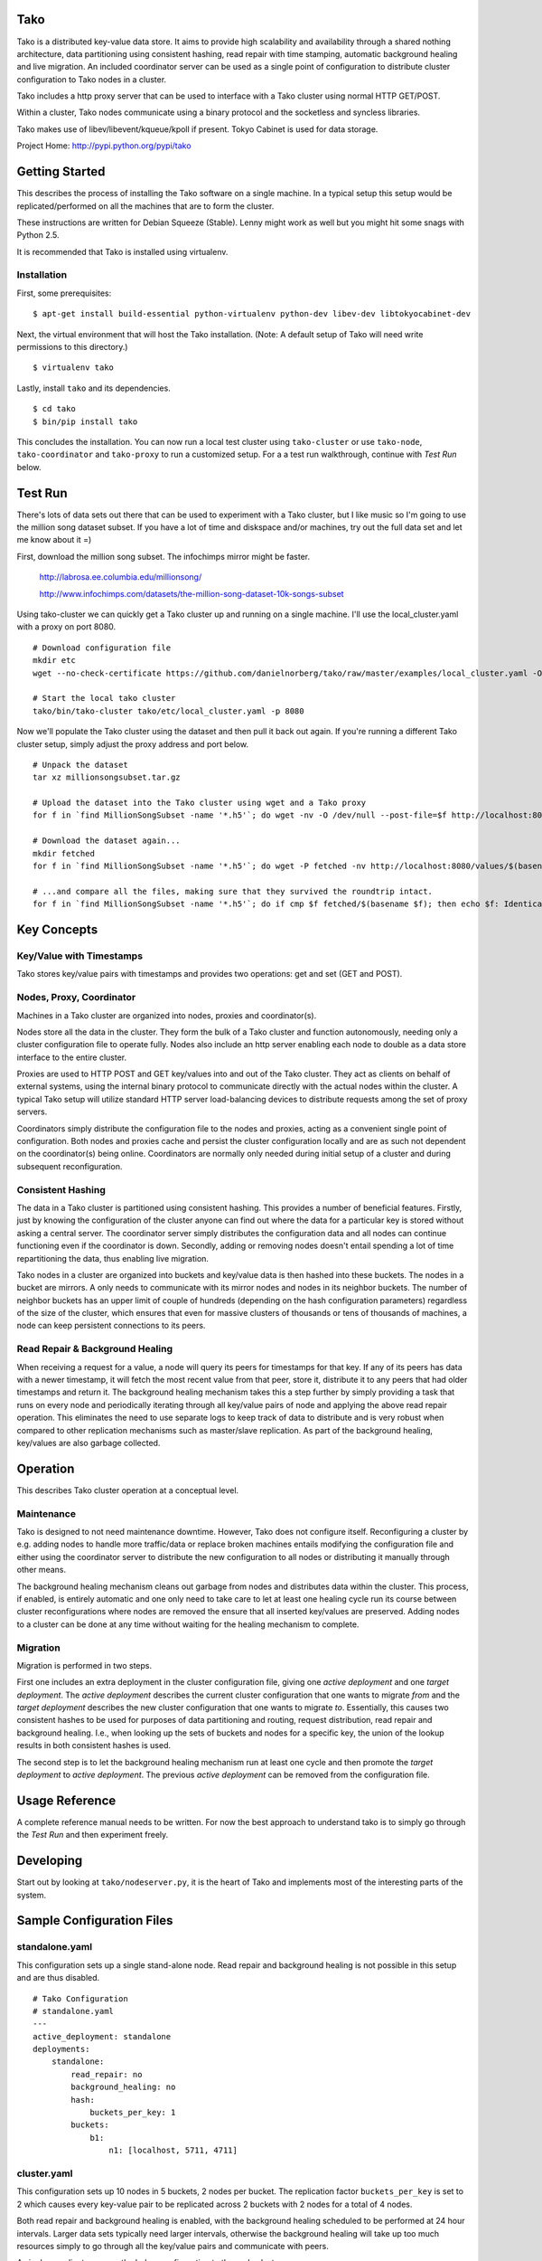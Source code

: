 Tako
====
Tako is a distributed key-value data store. It aims to provide high scalability and availability through a shared nothing architecture, data partitioning using consistent hashing, read repair with time stamping, automatic background healing and live migration. An included coordinator server can be used as a single point of configuration to distribute cluster configuration to Tako nodes in a cluster.

Tako includes a http proxy server that can be used to interface with a Tako cluster using normal HTTP GET/POST.

Within a cluster, Tako nodes communicate using a binary protocol and the socketless and syncless libraries.

Tako makes use of libev/libevent/kqueue/kpoll if present.
Tokyo Cabinet is used for data storage.

Project Home: http://pypi.python.org/pypi/tako

Getting Started
===============

This describes the process of installing the Tako software on a single machine.
In a typical setup this setup would be replicated/performed on all the machines that are to form the cluster.

These instructions are written for Debian Squeeze (Stable).
Lenny might work as well but you might hit some snags with Python 2.5.

It is recommended that Tako is installed using virtualenv.

Installation
------------

First, some prerequisites:

::

    $ apt-get install build-essential python-virtualenv python-dev libev-dev libtokyocabinet-dev

Next, the virtual environment that will host the Tako installation.
(Note: A default setup of Tako will need write permissions to this directory.)

::

    $ virtualenv tako

Lastly, install ``tako`` and its dependencies.

::

    $ cd tako
    $ bin/pip install tako

This concludes the installation. You can now run a local test cluster using ``tako-cluster`` or use ``tako-node``, ``tako-coordinator`` and ``tako-proxy`` to run a customized setup. For a a test run walkthrough, continue with *Test Run* below.


Test Run
========

There's lots of data sets out there that can be used to experiment with a Tako cluster, but I like music so I'm going to use the million song dataset subset. If you have a lot of time and diskspace and/or machines, try out the full data set and let me know about it =)

First, download the million song subset. The infochimps mirror might be faster.

    http://labrosa.ee.columbia.edu/millionsong/

    http://www.infochimps.com/datasets/the-million-song-dataset-10k-songs-subset

Using tako-cluster we can quickly get a Tako cluster up and running on a single machine. I'll use the local_cluster.yaml with a proxy on port 8080.

::

    # Download configuration file
    mkdir etc
    wget --no-check-certificate https://github.com/danielnorberg/tako/raw/master/examples/local_cluster.yaml -O etc/local_tako.yaml

    # Start the local tako cluster
    tako/bin/tako-cluster tako/etc/local_cluster.yaml -p 8080

Now we'll populate the Tako cluster using the dataset and then pull it back out again. If you're running a different Tako cluster setup, simply adjust the proxy address and port below.

::

    # Unpack the dataset
    tar xz millionsongsubset.tar.gz

    # Upload the dataset into the Tako cluster using wget and a Tako proxy
    for f in `find MillionSongSubset -name '*.h5'`; do wget -nv -O /dev/null --post-file=$f http://localhost:8080/values/$(basename $f); done

    # Download the dataset again...
    mkdir fetched
    for f in `find MillionSongSubset -name '*.h5'`; do wget -P fetched -nv http://localhost:8080/values/$(basename $f); done

    # ...and compare all the files, making sure that they survived the roundtrip intact.
    for f in `find MillionSongSubset -name '*.h5'`; do if cmp $f fetched/$(basename $f); then echo $f: Identical; else echo $f: Differing; fi done

Key Concepts
============

Key/Value with Timestamps
-------------------------
Tako stores key/value pairs with timestamps and provides two operations: get and set (GET and POST).

Nodes, Proxy, Coordinator
---------------------------
Machines in a Tako cluster are organized into nodes, proxies and coordinator(s).

Nodes store all the data in the cluster. They form the bulk of a Tako cluster and function autonomously, needing only a cluster configuration file to operate fully. Nodes also include an http server enabling each node to double as a data store interface to the entire cluster.

Proxies are used to HTTP POST and GET key/values into and out of the Tako cluster. They act as clients on behalf of external systems, using the internal binary protocol to communicate directly with the actual nodes within the cluster. A typical Tako setup will utilize standard HTTP server load-balancing devices to distribute requests among the set of proxy servers.

Coordinators simply distribute the configuration file to the nodes and proxies, acting as a convenient single point of configuration. Both nodes and proxies cache and persist the cluster configuration locally and are as such not dependent on the coordinator(s) being online. Coordinators are normally only needed during initial setup of a cluster and during subsequent reconfiguration.

Consistent Hashing
------------------
The data in a Tako cluster is partitioned using consistent hashing. This provides a number of beneficial features. Firstly, just by knowing the configuration of the cluster anyone can find out where the data for a particular key is stored without asking a central server. The coordinator server simply distributes the configuration data and all nodes can continue functioning even if the coordinator is down. Secondly, adding or removing nodes doesn't entail spending a lot of time repartitioning the data, thus enabling live migration.

Tako nodes in a cluster are organized into buckets and key/value data is then hashed into these buckets. The nodes in a bucket are mirrors. A only needs to communicate with its mirror nodes and nodes in its neighbor buckets. The number of neighbor buckets has an upper limit of couple of hundreds (depending on the hash configuration parameters) regardless of the size of the cluster, which  ensures that even for massive clusters of thousands or tens of thousands of machines, a node can keep persistent connections to its peers.

Read Repair & Background Healing
--------------------------------
When receiving a request for a value, a node will query its peers for timestamps for that key. If any of its peers has data with a newer timestamp, it will fetch the most recent value from that peer, store it, distribute it to any peers that had older timestamps and return it. The background healing mechanism takes this a step further by simply providing a task that runs on every node and periodically iterating through all key/value pairs of node and applying the above read repair operation. This eliminates the need to use separate logs to keep track of data to distribute and is very robust when compared to other replication mechanisms such as master/slave replication. As part of the background healing, key/values are also garbage collected.


Operation
=========

This describes Tako cluster operation at a conceptual level.

Maintenance
-----------

Tako is designed to not need maintenance downtime. However, Tako does not configure itself. Reconfiguring a cluster by e.g. adding nodes to handle more traffic/data or replace broken machines entails modifying the configuration file and either using the coordinator server to distribute the new configuration to all nodes or distributing it manually through other means.

The background healing mechanism cleans out garbage from nodes and distributes data within the cluster. This process, if enabled, is entirely automatic and one only need to take care to let at least one healing cycle run its course between cluster reconfigurations where nodes are removed the ensure that all inserted key/values are preserved. Adding nodes to a cluster can be done at any time without waiting for the healing mechanism to complete.

Migration
---------

Migration is performed in two steps.

First one includes an extra deployment in the cluster configuration file, giving one *active deployment* and one *target deployment*. The *active deployment* describes the current cluster configuration that one wants to migrate *from* and the *target deployment* describes the new cluster configuration that one wants to migrate *to*. Essentially, this causes two consistent hashes to be used for purposes of data partitioning and routing, request distribution, read repair and background healing. I.e., when looking up the sets of buckets and nodes for a specific key, the union of the lookup results in both consistent hashes is used.

The second step is to let the background healing mechanism run at least one cycle and then promote the *target deployment* to *active deployment*. The previous *active deployment* can be removed from the configuration file.

Usage Reference
===============

A complete reference manual needs to be written. For now the best approach to understand tako is to simply go through the *Test Run* and then experiment freely.

Developing
==========

Start out by looking at ``tako/nodeserver.py``, it is the heart of Tako and implements most of the interesting parts of the system.

Sample Configuration Files
==========================

standalone.yaml
---------------

This configuration sets up a single stand-alone node. Read repair and background healing is not possible in this setup and are thus disabled.

::

    # Tako Configuration
    # standalone.yaml
    ---
    active_deployment: standalone
    deployments:
        standalone:
            read_repair: no
            background_healing: no
            hash:
                buckets_per_key: 1
            buckets:
                b1:
                    n1: [localhost, 5711, 4711]

cluster.yaml
------------

This configuration sets up 10 nodes in 5 buckets, 2 nodes per bucket.
The replication factor ``buckets_per_key`` is set to 2 which causes every
key-value pair to be replicated across 2 buckets with 2 nodes for a total
of 4 nodes.

Both read repair and background healing is enabled, with the background healing scheduled to be performed at 24 hour intervals. Larger data sets typically need larger intervals, otherwise the background healing will take up too much resources simply to go through all the key/value pairs and communicate with peers.

A single coordinator serves the below configuration to the node cluster.

::

    # Tako Configuration
    # cluster.yaml
    # NOTE: The contents of this file may be json-serialized. For dictionary keys, only use strings.
    ---
    master_coordinator: c1
    coordinators:
        c1: [tako-coordinator-1.domain, 4710]

    active_deployment: cluster

    deployments:
        cluster:
            read_repair: yes
            background_healing: yes
            background_healing_interval: 1d 0:00:00
            hash:
                buckets_per_key: 2
            buckets:
                b1:
                    n1:  [tako-node-01.domain, 5711, 4711]
                    n2:  [tako-node-02.domain, 5711, 4711]
                b2:
                    n3:  [tako-node-03.domain, 5711, 4711]
                    n4:  [tako-node-04.domain, 5711, 4711]
                b3:
                    n5:  [tako-node-05.domain, 5711, 4711]
                    n6:  [tako-node-06.domain, 5711, 4711]
                b4:
                    n7:  [tako-node-07.domain, 5711, 4711]
                    n8:  [tako-node-08.domain, 5711, 4711]
                b5:
                    n9:  [tako-node-09.domain, 5711, 4711]
                    n10: [tako-node-10.domain, 5711, 4711]

local_cluster.yaml
------------------

Like ``cluster.yaml`` but written to run locally on a single machine using ``tako-cluster``. Note that every node uses different ports.

::

    # Tako Configuration
    # local_cluster.yaml
    # NOTE: The contents of this file may be json-serialized. For dictionary keys, only use strings.
    ---
    master_coordinator: c1
    coordinators:
        c1: [localhost, 4701]
    active_deployment: cluster
    deployments:
        cluster:
            read_repair: yes
            background_healing: yes
            background_healing_interval: '1d 0:00:00'
            hash:
                buckets_per_key: 2
            buckets:
                b1:
                    n1: [localhost, 5711, 4711]
                    n2: [localhost, 5712, 4712]
                b2:
                    n3: [localhost, 5713, 4713]
                    n4: [localhost, 5714, 4714]
                b3:
                    n5: [localhost, 5715, 4715]
                    n6: [localhost, 5716, 4716]
                b4:
                    n7: [localhost, 5717, 4717]
                    n8: [localhost, 5718, 4718]
                b5:
                    n9: [localhost, 5719, 4719]
                    n10: [localhost, 5720, 4720]
